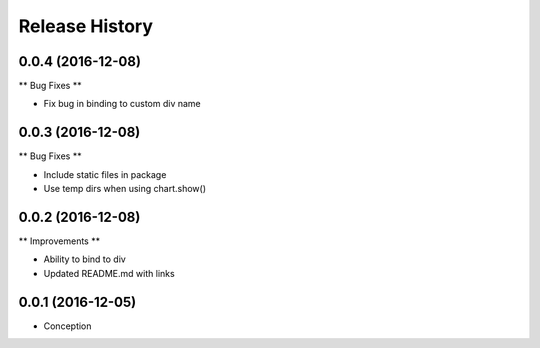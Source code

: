 .. :changelog:

Release History
---------------

0.0.4 (2016-12-08)
++++++++++++++++++

** Bug Fixes **

* Fix bug in binding to custom div name

0.0.3 (2016-12-08)
++++++++++++++++++

** Bug Fixes **

* Include static files in package
* Use temp dirs when using chart.show()

0.0.2 (2016-12-08)
++++++++++++++++++

** Improvements **

* Ability to bind to div
* Updated README.md with links


0.0.1 (2016-12-05)
++++++++++++++++++

* Conception
